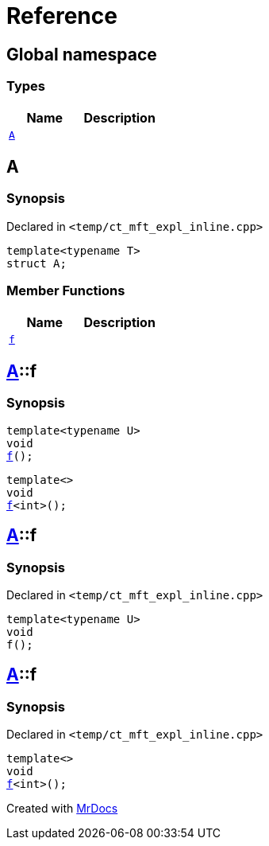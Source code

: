 = Reference
:mrdocs:


[#index]
== Global namespace

===  Types
[cols=2]
|===
| Name | Description 

| xref:#A[`A`] 
| 
    
|===



[#A]
== A



=== Synopsis

Declared in `<temp/ct_mft_expl_inline.cpp>`

[source,cpp,subs="verbatim,macros,-callouts"]
----
template<typename T>
struct A;
----

===  Member Functions
[cols=2]
|===
| Name | Description 

| xref:A-f[`f`] 
| 
|===




[#A-f]

== xref:#A[A]::f

  

=== Synopsis
  

[source,cpp,subs="verbatim,macros,-callouts"]
----
template<typename U>
void
xref:#A-f-07[f]();
----

[source,cpp,subs="verbatim,macros,-callouts"]
----
template<>
void
xref:#A-f-04[f]<int>();
----
  









[#A-f-07]
== xref:#A[A]::f



=== Synopsis

Declared in `<temp/ct_mft_expl_inline.cpp>`

[source,cpp,subs="verbatim,macros,-callouts"]
----
template<typename U>
void
f();
----










[#A-f-04]
== xref:#A[A]::f



=== Synopsis

Declared in `<temp/ct_mft_expl_inline.cpp>`

[source,cpp,subs="verbatim,macros,-callouts"]
----
template<>
void
xref:#A-f-07[f]<int>();
----










[.small]#Created with https://www.mrdocs.com[MrDocs]#
